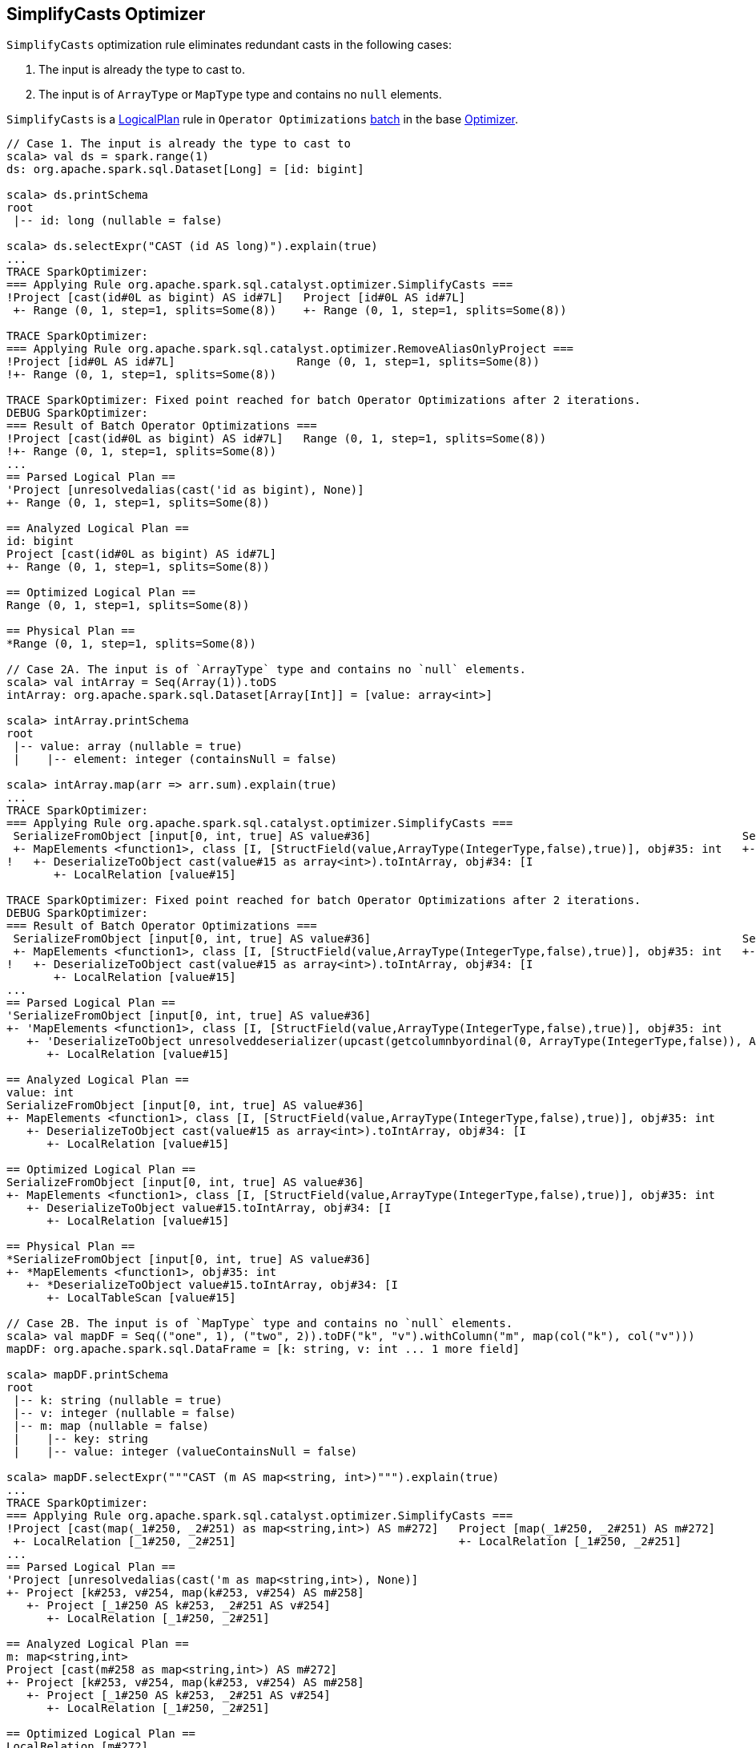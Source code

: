 == SimplifyCasts Optimizer

`SimplifyCasts` optimization rule eliminates redundant casts in the following cases:

1. The input is already the type to cast to.
2. The input is of `ArrayType` or `MapType` type and contains no `null` elements.

`SimplifyCasts` is a link:spark-sql-LogicalPlan.adoc[LogicalPlan] rule in `Operator Optimizations` link:spark-sql-Analyzer.adoc#batch[batch] in the base link:spark-sql-Optimizer.adoc[Optimizer].

[source, scala]
----
// Case 1. The input is already the type to cast to
scala> val ds = spark.range(1)
ds: org.apache.spark.sql.Dataset[Long] = [id: bigint]

scala> ds.printSchema
root
 |-- id: long (nullable = false)

scala> ds.selectExpr("CAST (id AS long)").explain(true)
...
TRACE SparkOptimizer:
=== Applying Rule org.apache.spark.sql.catalyst.optimizer.SimplifyCasts ===
!Project [cast(id#0L as bigint) AS id#7L]   Project [id#0L AS id#7L]
 +- Range (0, 1, step=1, splits=Some(8))    +- Range (0, 1, step=1, splits=Some(8))

TRACE SparkOptimizer:
=== Applying Rule org.apache.spark.sql.catalyst.optimizer.RemoveAliasOnlyProject ===
!Project [id#0L AS id#7L]                  Range (0, 1, step=1, splits=Some(8))
!+- Range (0, 1, step=1, splits=Some(8))

TRACE SparkOptimizer: Fixed point reached for batch Operator Optimizations after 2 iterations.
DEBUG SparkOptimizer:
=== Result of Batch Operator Optimizations ===
!Project [cast(id#0L as bigint) AS id#7L]   Range (0, 1, step=1, splits=Some(8))
!+- Range (0, 1, step=1, splits=Some(8))
...
== Parsed Logical Plan ==
'Project [unresolvedalias(cast('id as bigint), None)]
+- Range (0, 1, step=1, splits=Some(8))

== Analyzed Logical Plan ==
id: bigint
Project [cast(id#0L as bigint) AS id#7L]
+- Range (0, 1, step=1, splits=Some(8))

== Optimized Logical Plan ==
Range (0, 1, step=1, splits=Some(8))

== Physical Plan ==
*Range (0, 1, step=1, splits=Some(8))

// Case 2A. The input is of `ArrayType` type and contains no `null` elements.
scala> val intArray = Seq(Array(1)).toDS
intArray: org.apache.spark.sql.Dataset[Array[Int]] = [value: array<int>]

scala> intArray.printSchema
root
 |-- value: array (nullable = true)
 |    |-- element: integer (containsNull = false)

scala> intArray.map(arr => arr.sum).explain(true)
...
TRACE SparkOptimizer:
=== Applying Rule org.apache.spark.sql.catalyst.optimizer.SimplifyCasts ===
 SerializeFromObject [input[0, int, true] AS value#36]                                                       SerializeFromObject [input[0, int, true] AS value#36]
 +- MapElements <function1>, class [I, [StructField(value,ArrayType(IntegerType,false),true)], obj#35: int   +- MapElements <function1>, class [I, [StructField(value,ArrayType(IntegerType,false),true)], obj#35: int
!   +- DeserializeToObject cast(value#15 as array<int>).toIntArray, obj#34: [I                                  +- DeserializeToObject value#15.toIntArray, obj#34: [I
       +- LocalRelation [value#15]                                                                                 +- LocalRelation [value#15]

TRACE SparkOptimizer: Fixed point reached for batch Operator Optimizations after 2 iterations.
DEBUG SparkOptimizer:
=== Result of Batch Operator Optimizations ===
 SerializeFromObject [input[0, int, true] AS value#36]                                                       SerializeFromObject [input[0, int, true] AS value#36]
 +- MapElements <function1>, class [I, [StructField(value,ArrayType(IntegerType,false),true)], obj#35: int   +- MapElements <function1>, class [I, [StructField(value,ArrayType(IntegerType,false),true)], obj#35: int
!   +- DeserializeToObject cast(value#15 as array<int>).toIntArray, obj#34: [I                                  +- DeserializeToObject value#15.toIntArray, obj#34: [I
       +- LocalRelation [value#15]                                                                                 +- LocalRelation [value#15]
...
== Parsed Logical Plan ==
'SerializeFromObject [input[0, int, true] AS value#36]
+- 'MapElements <function1>, class [I, [StructField(value,ArrayType(IntegerType,false),true)], obj#35: int
   +- 'DeserializeToObject unresolveddeserializer(upcast(getcolumnbyordinal(0, ArrayType(IntegerType,false)), ArrayType(IntegerType,false), - root class: "scala.Array").toIntArray), obj#34: [I
      +- LocalRelation [value#15]

== Analyzed Logical Plan ==
value: int
SerializeFromObject [input[0, int, true] AS value#36]
+- MapElements <function1>, class [I, [StructField(value,ArrayType(IntegerType,false),true)], obj#35: int
   +- DeserializeToObject cast(value#15 as array<int>).toIntArray, obj#34: [I
      +- LocalRelation [value#15]

== Optimized Logical Plan ==
SerializeFromObject [input[0, int, true] AS value#36]
+- MapElements <function1>, class [I, [StructField(value,ArrayType(IntegerType,false),true)], obj#35: int
   +- DeserializeToObject value#15.toIntArray, obj#34: [I
      +- LocalRelation [value#15]

== Physical Plan ==
*SerializeFromObject [input[0, int, true] AS value#36]
+- *MapElements <function1>, obj#35: int
   +- *DeserializeToObject value#15.toIntArray, obj#34: [I
      +- LocalTableScan [value#15]

// Case 2B. The input is of `MapType` type and contains no `null` elements.
scala> val mapDF = Seq(("one", 1), ("two", 2)).toDF("k", "v").withColumn("m", map(col("k"), col("v")))
mapDF: org.apache.spark.sql.DataFrame = [k: string, v: int ... 1 more field]

scala> mapDF.printSchema
root
 |-- k: string (nullable = true)
 |-- v: integer (nullable = false)
 |-- m: map (nullable = false)
 |    |-- key: string
 |    |-- value: integer (valueContainsNull = false)

scala> mapDF.selectExpr("""CAST (m AS map<string, int>)""").explain(true)
...
TRACE SparkOptimizer:
=== Applying Rule org.apache.spark.sql.catalyst.optimizer.SimplifyCasts ===
!Project [cast(map(_1#250, _2#251) as map<string,int>) AS m#272]   Project [map(_1#250, _2#251) AS m#272]
 +- LocalRelation [_1#250, _2#251]                                 +- LocalRelation [_1#250, _2#251]
...
== Parsed Logical Plan ==
'Project [unresolvedalias(cast('m as map<string,int>), None)]
+- Project [k#253, v#254, map(k#253, v#254) AS m#258]
   +- Project [_1#250 AS k#253, _2#251 AS v#254]
      +- LocalRelation [_1#250, _2#251]

== Analyzed Logical Plan ==
m: map<string,int>
Project [cast(m#258 as map<string,int>) AS m#272]
+- Project [k#253, v#254, map(k#253, v#254) AS m#258]
   +- Project [_1#250 AS k#253, _2#251 AS v#254]
      +- LocalRelation [_1#250, _2#251]

== Optimized Logical Plan ==
LocalRelation [m#272]

== Physical Plan ==
LocalTableScan [m#272]
----
